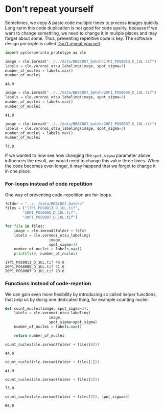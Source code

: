 <<fd4907ce-c38c-4d48-a0f5-c2f77a03943b>>
* Don't repeat yourself
  :PROPERTIES:
  :CUSTOM_ID: dont-repeat-yourself
  :END:
Sometimes, we copy & paste code multiple times to process images
quickly. Long-term this code duplication is not good for code quality,
because if we want to change something, we need to change it in muliple
places and may forget about some. Thus, preventing repetitive code is
key. The software design priniciple is called
[[https://en.wikipedia.org/wiki/Don%27t_repeat_yourself][Don't repeat
yourself]].

<<23d84e97-7c50-4a5f-a3e9-fda157acccdf>>
#+begin_src python
import pyclesperanto_prototype as cle
#+end_src

<<f8f0181e-3290-4931-b77d-3ff26e1d06ab>>
#+begin_src python
image = cle.imread("../../data/BBBC007_batch/17P1_POS0013_D_1UL.tif")
labels = cle.voronoi_otsu_labeling(image, spot_sigma=3)
number_of_nuclei = labels.max()
number_of_nuclei
#+end_src

#+begin_example
44.0
#+end_example

<<d1a23f73-cddc-496c-a21a-03bcfe469b20>>
#+begin_src python
image = cle.imread("../../data/BBBC007_batch/20P1_POS0005_D_1UL.tif")
labels = cle.voronoi_otsu_labeling(image, spot_sigma=3)
number_of_nuclei = labels.max()
number_of_nuclei
#+end_src

#+begin_example
41.0
#+end_example

<<e7ac4af4-d786-434b-9637-e1a646f3c899>>
#+begin_src python
image = cle.imread("../../data/BBBC007_batch/20P1_POS0007_D_1UL.tif")
labels = cle.voronoi_otsu_labeling(image, spot_sigma=3)
number_of_nuclei = labels.max()
number_of_nuclei
#+end_src

#+begin_example
73.0
#+end_example

<<45f664ef-c36b-43a1-b4de-afb4b857ad00>>
If we wanted to now see how changing the =spot_sigma= parameter above
influences the result, we would need to change this value three times.
When the code becomes even longer, it may happend that we forget to
change it in one place.

*** For-loops instead of code repetition
    :PROPERTIES:
    :CUSTOM_ID: for-loops-instead-of-code-repetition
    :END:
One way of preventing code-repetition are for-loops.

<<fcbb86dc-f20d-4f84-b73b-7ffa9174d7c6>>
#+begin_src python
folder = "../../data/BBBC007_batch/"
files = ["17P1_POS0013_D_1UL.tif",
        "20P1_POS0005_D_1UL.tif",
        "20P1_POS0007_D_1UL.tif"]
#+end_src

<<9b33d522-a7cd-4063-a9b5-ef006071f14a>>
#+begin_src python
for file in files:
    image = cle.imread(folder + file)
    labels = cle.voronoi_otsu_labeling(
                    image, 
                    spot_sigma=3)
    number_of_nuclei = labels.max()
    print(file, number_of_nuclei)
#+end_src

#+begin_example
17P1_POS0013_D_1UL.tif 44.0
20P1_POS0005_D_1UL.tif 41.0
20P1_POS0007_D_1UL.tif 73.0
#+end_example

<<1fcda315-290c-43d3-aada-b92cd92602dd>>
*** Functions instead of code-repetion
    :PROPERTIES:
    :CUSTOM_ID: functions-instead-of-code-repetion
    :END:
We can gain even more flexibility by introducing so called helper
functions, that /help/ us by doing one dedicated thing, for example
counting nuclei:

<<b37c4de7-11a8-4e30-948e-57f4eeec1b93>>
#+begin_src python
def count_nuclei(image, spot_sigma=3):
    labels = cle.voronoi_otsu_labeling(
                    image, 
                    spot_sigma=spot_sigma)
    number_of_nuclei = labels.max()
    
    return number_of_nuclei
#+end_src

<<5c6750b1-9f0e-455d-864c-b17cbccbec7a>>
#+begin_src python
count_nuclei(cle.imread(folder + files[0]))
#+end_src

#+begin_example
44.0
#+end_example

<<e4e8d662-b994-4509-89a4-8084253dd2ff>>
#+begin_src python
count_nuclei(cle.imread(folder + files[1]))
#+end_src

#+begin_example
41.0
#+end_example

<<14a8c024-f4aa-47dd-aeed-118f0ba8c724>>
#+begin_src python
count_nuclei(cle.imread(folder + files[2]))
#+end_src

#+begin_example
73.0
#+end_example

<<f886c39a-a59a-48d7-9eb2-a7993c197a0e>>
#+begin_src python
count_nuclei(cle.imread(folder + files[2]), spot_sigma=5)
#+end_src

#+begin_example
68.0
#+end_example
